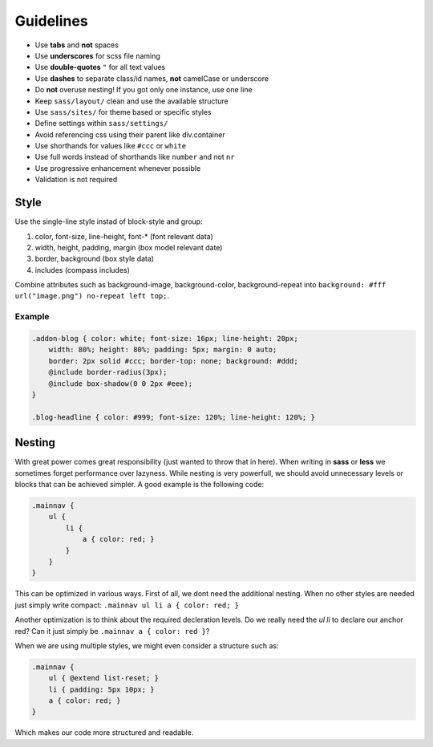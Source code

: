 Guidelines
==========

* Use **tabs** and **not** spaces
* Use **underscores** for scss file naming
* Use **double-quotes** ``"`` for all text values
* Use **dashes** to separate class/id names, **not** camelCase or underscore
* Do **not** overuse nesting! If you got only one instance, use one line
* Keep ``sass/layout/`` clean and use the available structure
* Use ``sass/sites/`` for theme based or specific styles
* Define settings within ``sass/settings/``
* Avoid referencing css using their parent like div.container
* Use shorthands for values like ``#ccc`` or ``white``
* Use full words instead of shorthands like ``number`` and not ``nr``
* Use progressive enhancement whenever possible
* Validation is not required


Style
-----

Use the single-line style instad of block-style and group:

#. color, font-size, line-height, font-* (font relevant data)
#. width, height, padding, margin (box model relevant date)
#. border, background (box style data)
#. includes (compass includes)

Combine attributes such as background-image, background-color, background-repeat into
``background: #fff url("image.png") no-repeat left top;``.

Example
*******

.. code-block:: css

    .addon-blog { color: white; font-size: 16px; line-height: 20px;
        width: 80%; height: 80%; padding: 5px; margin: 0 auto;
        border: 2px solid #ccc; border-top: none; background: #ddd;
        @include border-radius(3px);
        @include box-shadow(0 0 2px #eee);
    }

    .blog-headline { color: #999; font-size: 120%; line-height: 120%; }


Nesting
-------

With great power comes great responsibility (just wanted to throw that in here). When writing in **sass** or **less** we
sometimes forget performance over lazyness. While nesting is very powerfull, we should avoid unnecessary levels or
blocks that can be achieved simpler. A good example is the following code:

.. code-block:: css

    .mainnav {
        ul {
            li {
                a { color: red; }
            }
        }
    }

This can be optimized in various ways. First of all, we dont need the additional nesting. When no other styles are
needed just simply write compact: ``.mainnav ul li a { color: red; }``

Another optimization is to think about the required decleration levels. Do we really need the *ul li* to declare
our anchor red? Can it just simply be ``.mainnav a { color: red }``?

When we are using multiple styles, we might even consider a structure such as:

.. code-block:: css

    .mainnav {
        ul { @extend list-reset; }
        li { padding: 5px 10px; }
        a { color: red; }
    }

Which makes our code more structured and readable.

